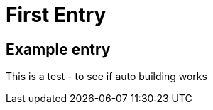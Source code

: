 = First Entry
:showtitle:
:page-navtitle: Updated Title
:page-excerpt: Excerpt goes here.
:page-root: ../../../

== Example entry

This is a test - to see if auto building works